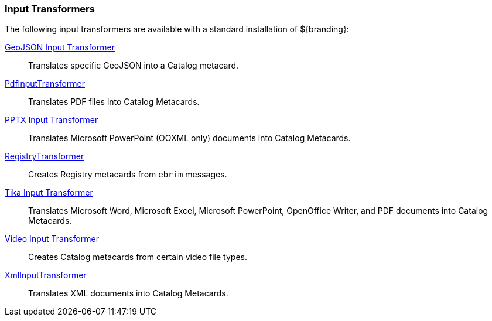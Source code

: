 
=== Input Transformers

The following input transformers are available with a standard installation of ${branding}:

<<_geojson_input_transformer,GeoJSON Input Transformer>>:: Translates specific GeoJSON into a Catalog metacard.

<<_pdf_input_transformer,PdfInputTransformer>>:: Translates PDF files into Catalog Metacards.

<<_pptx_input_transformer,PPTX Input Transformer>>:: Translates Microsoft PowerPoint (OOXML only) documents into Catalog Metacards.

<<_registry_transformer,RegistryTransformer>>:: Creates Registry metacards from `ebrim` messages.

<<_tika_input_transformer,Tika Input Transformer>>:: Translates Microsoft Word, Microsoft Excel, Microsoft PowerPoint, OpenOffice Writer, and PDF documents into Catalog Metacards.

<<_video_input_transformer,Video Input Transformer>>:: Creates Catalog metacards from certain video file types.

<<_xml_input_transformer,XmlInputTransformer>>:: Translates XML documents into Catalog Metacards.
